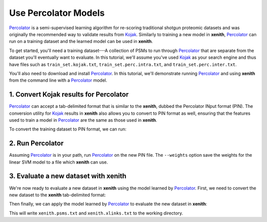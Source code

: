.. _percolator-vignette:

Use Percolator Models
=====================

Percolator_ is a semi-supervised learning algorithm for re-scoring traditional
shotgun proteomic datasets and was originally the recommended way to validate
results from Kojak_. Similarly to training a new model in **xenith**,
Percolator_ can run on a training dataset and the learned model can be used in
**xenith**.

To get started, you'll need a training dataset---A collection of PSMs to run
through Percolator_ that are separate from the dataset you'll eventually want to
evaluate. In this tutorial, we'll assume you've used Kojak_ as your search
engine and thus have files such as ``train_set.kojak.txt``,
``train_set.perc.intra.txt``, and ``train_set.perc.inter.txt``.

You'll also need to download and install Percolator_. In this tutorial, we'll
demonstrate running Percolator_ and using **xenith** from the command line with
a Percolator_ model. 

1. Convert Kojak results for Percolator
---------------------------------------------------

Percolator_ can accept a tab-delimited format that is similar to the **xenith**,
dubbed the Percolator INput format (PIN). The conversion utility for Kojak_
results in **xenith** also allows you to convert to PIN format as well, ensuring
that the features used to train a model in Percolator_ are the same as those
used in **xenith**.

To convert the training dataset to PIN format, we can run:

.. code-block:: console
   :caption: Command Line

   $ xenith kojak --output_file train_set.pin --to_pin True \
     train_set.kojak.txt train_set.perc.inter.txt \
     train_set.perc.intra.txt


.. _Kojak: http://kojak-ms.org
.. _Percolator: http://percolator.ms

2. Run Percolator
-----------------

Assuming Percolator_ is in your path, run Percolator_ on the new PIN file. The
``--weights`` option save the weights for the linear SVM model to a file which
**xenith** can use.

.. code-block:: console
   :caption: Command Line

   $ percolator --weights weights.txt train_set.pin


3. Evaluate a new dataset with xenith
-------------------------------------

We're now ready to evaluate a new dataset in **xenith** using the model learned
by Percolator_. First, we need to convert the new dataset to the **xenith**
tab-delimited format:

.. code-block:: console
   :caption: Command Line

   $ xenith kojak --output_file new_set.txt --to_pin False \
     new_set.kojak.txt new_set.perc.inter.txt \
     new_set.perc.intra.txt

Then finally, we can apply the model learned by Percolator_ to evaluate the new
dataset in **xenith**:

.. code-block:: console
   :caption: Command Line

   $ xenith predict --model weights.txt new_set.txt

This will write ``xenith.psms.txt`` and ``xenith.xlinks.txt`` to the working
directory. 

